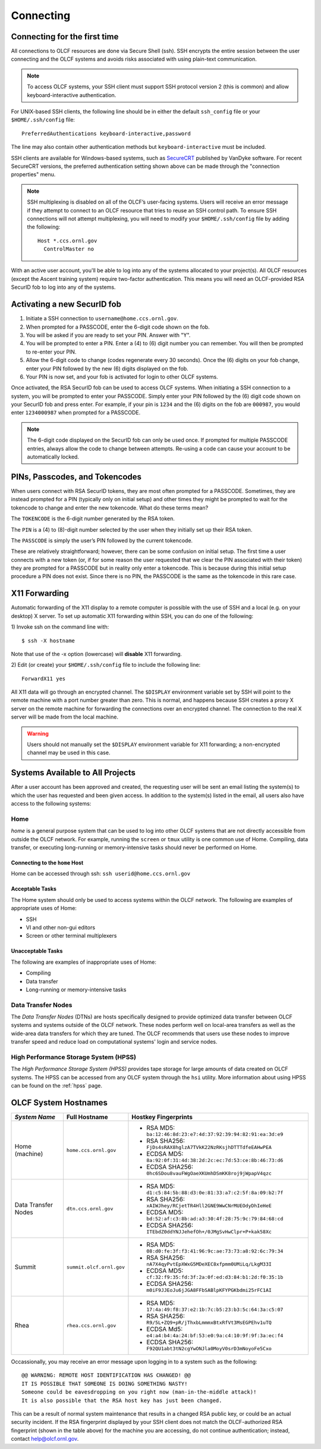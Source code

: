 ##########
Connecting
##########

.. _connecting-to-olcf:

*****************************
Connecting for the first time
*****************************

All connections to OLCF resources are done via Secure Shell (ssh). SSH encrypts
the entire session between the user connecting and the OLCF systems and avoids
risks associated with using plain-text communication.

.. note:: To access OLCF systems, your SSH client must support SSH protocol
    version 2 (this is common) and allow keyboard-interactive authentication.


For UNIX-based SSH clients, the following line should be in either the default
``ssh_config`` file or your ``$HOME/.ssh/config`` file:

::

   PreferredAuthentications keyboard-interactive,password


The line may also contain other authentication methods but
``keyboard-interactive`` must be included.

SSH clients are available for Windows-based systems, such as `SecureCRT
<https://www.vandyke.com/products/securecrt/>`_ published by VanDyke software.
For recent SecureCRT versions, the preferred authentication setting shown above
can be made through the "connection properties" menu.

.. note::
    SSH multiplexing is disabled on all of the OLCF’s user-facing systems.
    Users will receive an error message if they attempt to connect to an OLCF
    resource that tries to reuse an SSH control path. To ensure SSH connections will
    not attempt multiplexing, you will need to modify your ``$HOME/.ssh/config``
    file by adding the following:
    ::

        Host *.ccs.ornl.gov
          ControlMaster no

With an active user account, you'll be able to log into any of the
systems allocated to your project(s). All OLCF resources (except the Ascent
training system) require two-factor authentication. This means you will need an
OLCF-provided RSA SecurID fob to log into any of the systems.

*****************************
Activating a new SecurID fob
*****************************
.. image:: /images/rsa_securid_fob.gif
   :align: center

#. Initiate a SSH connection to ``username@home.ccs.ornl.gov``.
#. When prompted for a PASSCODE, enter the 6-digit code shown on the
   fob.
#. You will be asked if you are ready to set your PIN. Answer with "Y".
#. You will be prompted to enter a PIN. Enter a (4) to (6) digit number
   you can remember. You will then be prompted to re-enter your PIN.
#. Allow the 6-digit code to change (codes regenerate every 30 seconds).
   Once the (6) digits on your fob change, enter your PIN followed by
   the new (6) digits displayed on the fob.
#. Your PIN is now set, and your fob is activated for login to other
   OLCF systems.

Once activated, the RSA SecurID fob can be used to access OLCF systems.
When initiating a SSH connection to a system, you will be prompted to
enter your PASSCODE. Simply enter your PIN followed by the (6) digit
code shown on your SecurID fob and press enter. For example, if your pin
is ``1234`` and the (6) digits on the fob are ``000987``, you would
enter ``1234000987`` when prompted for a PASSCODE.

.. note::
    The 6-digit code displayed on the SecurID fob can only be used
    once. If prompted for multiple PASSCODE entries, always allow the code to
    change between attempts. Re-using a code can cause your account to be
    automatically locked.


********************************
PINs, Passcodes, and Tokencodes
********************************

When users connect with RSA SecurID tokens, they are most often prompted for a
PASSCODE. Sometimes, they are instead prompted for a PIN (typically only on
initial setup) and other times they might be prompted to wait for the tokencode
to change and enter the new tokencode. What do these terms mean?

The ``TOKENCODE`` is the 6-digit number generated by the RSA token.

The ``PIN`` is a (4) to (8)-digit number selected by the user when they
initially set up their RSA token.

The ``PASSCODE`` is simply the user’s PIN followed by the current tokencode.

These are relatively straightforward; however, there can be some confusion on
initial setup. The first time a user connects with a new token (or, if for some
reason the user requested that we clear the PIN associated with their token)
they are prompted for a PASSCODE but in reality only enter a tokencode. This is
because during this initial setup procedure a PIN does not exist. Since there is
no PIN, the PASSCODE is the same as the tokencode in this rare case.

***************
X11 Forwarding
***************

Automatic forwarding of the X11 display to a remote computer is possible with
the use of SSH and a local (e.g. on your desktop) X server. To set up automatic
X11 forwarding within SSH, you can do one of the following:

1) Invoke ssh on the command line with:
::

	$ ssh -X hostname

Note that use of the -x option (lowercase) will **disable** X11 forwarding.

2) Edit (or create) your ``$HOME/.ssh/config`` file to include the following line:
::

	ForwardX11 yes

All X11 data will go through an encrypted channel. The ``$DISPLAY`` environment
variable set by SSH will point to the remote machine with a port number greater
than zero. This is normal, and happens because SSH creates a proxy X server on
the remote machine for forwarding the connections over an encrypted channel. The
connection to the real X server will be made from the local machine.

.. warning::
    Users should not manually set the ``$DISPLAY`` environment variable for X11
    forwarding; a non-encrypted channel may be used in this case.

.. _systems-available-to-all-projects:

**********************************
Systems Available to All Projects
**********************************

After a user account has been approved and created, the requesting user
will be sent an email listing the system(s) to which the user has
requested and been given access. In addition to the system(s) listed in
the email, all users also have access to the following systems:

Home
=====

*home* is a general purpose system that can be used to log into other
OLCF systems that are not directly accessible from outside the OLCF
network. For example, running the ``screen`` or ``tmux`` utility is one
common use of Home. Compiling, data transfer, or executing long-running
or memory-intensive tasks should never be performed on Home.

Connecting to the ``home`` Host
----------------------------------

Home can be accessed through ssh: ``ssh userid@home.ccs.ornl.gov``

Acceptable Tasks
----------------------------------

The Home system should only be used to access systems within the OLCF
network. The following are examples of appropriate uses of Home:

-  SSH
-  VI and other non-gui editors
-  Screen or other terminal multiplexers

Unacceptable Tasks
----------------------------------

The following are examples of inappropriate uses of Home:

-  Compiling
-  Data transfer
-  Long-running or memory-intensive tasks

Data Transfer Nodes
========================

The *Data Transfer Nodes* (DTNs) are hosts specifically designed to provide
optimized data transfer between OLCF systems and systems outside of the OLCF
network. These nodes perform well on local-area transfers as well as the
wide-area data transfers for which they are tuned. The OLCF recommends that
users use these nodes to improve transfer speed and reduce load on computational
systems' login and service nodes.

High Performance Storage System (HPSS)
=========================================

The *High Performance Storage System (HPSS)* provides tape storage for
large amounts of data created on OLCF systems. The HPSS can be accessed
from any OLCF system through the ``hsi`` utility. More information about
using HPSS can be found on the :ref:`hpss` page.

*****************************
OLCF System Hostnames
*****************************

+---------------------+--------------------------+------------------------------------------------------------------+
| *System Name*       | Full Hostname            | Hostkey Fingerprints                                             |
+=====================+==========================+==================================================================+
| Home (machine)      | ``home.ccs.ornl.gov``    | - RSA MD5: ``ba:12:46:8d:23:e7:4d:37:92:39:94:82:91:ea:3d:e9``   |
|                     |                          | - RSA SHA256: ``FjDs4sRAX8hglzA7TVkK22NzRKsjhDTTTdfeEAHwPEA``    |
|                     |                          | - ECDSA MD5: ``8a:92:0f:31:4d:38:2d:2c:ec:7d:53:ce:8b:46:73:d6`` |
|                     |                          | - ECDSA SHA256: ``0hc6SDou8vauFWgOaeXKUmhDSmKK8roj9jWpapV4qzc``  |
+---------------------+--------------------------+------------------------------------------------------------------+
| Data Transfer Nodes | ``dtn.ccs.ornl.gov``     | - RSA MD5: ``d1:c5:84:5b:88:d3:0e:81:33:a7:c2:5f:8a:09:b2:7f``   |
|                     |                          | - RSA SHA256: ``xAIWJhey/RCjetTR4Hll2GNE9WwCNrMUEOdyDhIeHeE``    |
|                     |                          | - ECDSA MD5: ``bd:52:af:c3:8b:ad:a3:30:4f:28:75:9c:79:84:68:cd`` |
|                     |                          | - ECDSA SHA256: ``ITEbdZ0ddYNJJehefOh+/0JMgSvHwClpr+P+kak58Xc``  |
+---------------------+--------------------------+------------------------------------------------------------------+
| Summit              | ``summit.olcf.ornl.gov`` | - RSA MD5: ``08:d0:fe:3f:f3:41:96:9c:ae:73:73:a8:92:6c:79:34``   |
|                     |                          | - RSA SHA256: ``nA7X4qyPvtEpXWxG5MDeXEC8xfpmm0UMiLq/LkgM33I``    |
|                     |                          | - ECDSA MD5: ``cf:32:f9:35:fd:3f:2a:0f:ed:d3:84:b1:2d:f0:35:1b`` |
|                     |                          | - ECDSA SHA256: ``m0iF9JJEoJu6jJGA8FFbSABlpKFYPGKbdmi25rFC1AI``  |
+---------------------+--------------------------+------------------------------------------------------------------+
| Rhea                | ``rhea.ccs.ornl.gov``    | - RSA MD5: ``17:4a:49:f8:37:e2:1b:7c:b5:23:b3:5c:64:3a:c5:07``   |
|                     |                          | - RSA SHA256: ``R9/5L+ZQ9+pR/jThxbLmmmxBtxRfVt3MsEGPEhv1uTQ``    |
|                     |                          | - ECDSA Md5: ``e4:a4:b4:4a:24:bf:53:e0:9a:c4:10:9f:9f:3a:ec:f4`` |
|                     |                          | - ECDSA SHA256: ``F92QU1abt3tN2cgYwONJla0MoyV0srD3mNoyoFe5Cxo``  |
+---------------------+--------------------------+------------------------------------------------------------------+

Occassionally, you may receive an error message upon logging in to a system such
as the following:
::

	@@ WARNING: REMOTE HOST IDENTIFICATION HAS CHANGED! @@
	IT IS POSSIBLE THAT SOMEONE IS DOING SOMETHING NASTY!
	Someone could be eavesdropping on you right now (man-in-the-middle attack)!
	It is also possible that the RSA host key has just been changed.

This can be a result of normal system maintenance that results in a changed RSA
public key, or could be an actual security incident.  If the RSA fingerprint
displayed by your SSH client does not match the OLCF-authorized RSA fingerprint
(shown in the table above) for the machine you are accessing, do not continue
authentication; instead, contact help@olcf.ornl.gov.
